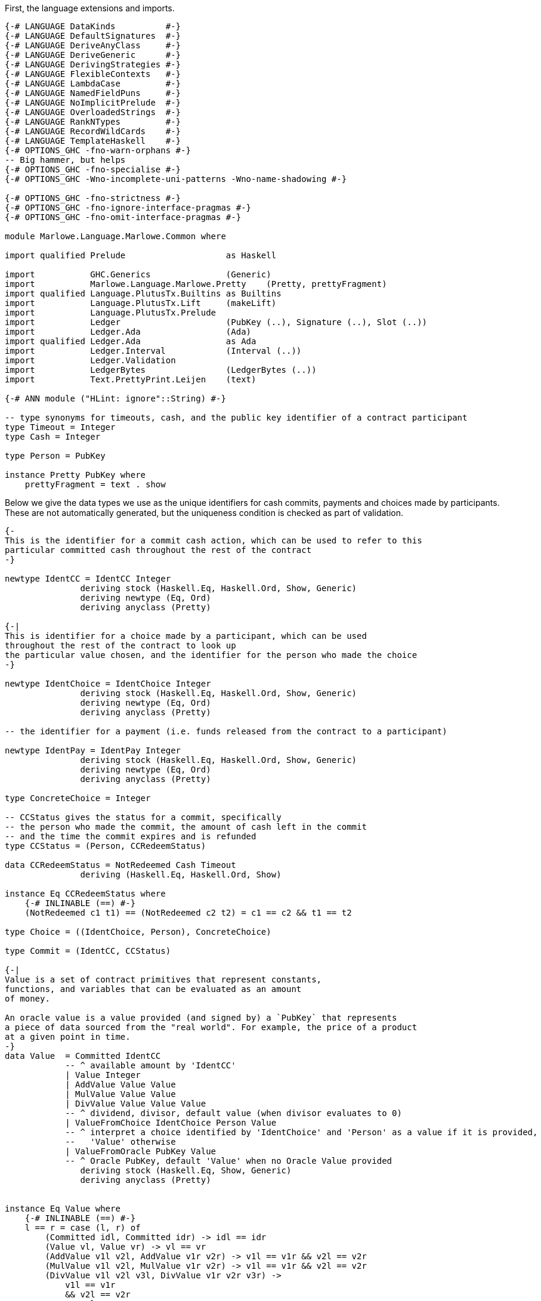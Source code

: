 First, the language extensions and imports.

[source,haskell]
----
{-# LANGUAGE DataKinds          #-}
{-# LANGUAGE DefaultSignatures  #-}
{-# LANGUAGE DeriveAnyClass     #-}
{-# LANGUAGE DeriveGeneric      #-}
{-# LANGUAGE DerivingStrategies #-}
{-# LANGUAGE FlexibleContexts   #-}
{-# LANGUAGE LambdaCase         #-}
{-# LANGUAGE NamedFieldPuns     #-}
{-# LANGUAGE NoImplicitPrelude  #-}
{-# LANGUAGE OverloadedStrings  #-}
{-# LANGUAGE RankNTypes         #-}
{-# LANGUAGE RecordWildCards    #-}
{-# LANGUAGE TemplateHaskell    #-}
{-# OPTIONS_GHC -fno-warn-orphans #-}
-- Big hammer, but helps
{-# OPTIONS_GHC -fno-specialise #-}
{-# OPTIONS_GHC -Wno-incomplete-uni-patterns -Wno-name-shadowing #-}

{-# OPTIONS_GHC -fno-strictness #-}
{-# OPTIONS_GHC -fno-ignore-interface-pragmas #-}
{-# OPTIONS_GHC -fno-omit-interface-pragmas #-}

module Marlowe.Language.Marlowe.Common where

import qualified Prelude                    as Haskell

import           GHC.Generics               (Generic)
import           Marlowe.Language.Marlowe.Pretty    (Pretty, prettyFragment)
import qualified Language.PlutusTx.Builtins as Builtins
import           Language.PlutusTx.Lift     (makeLift)
import           Language.PlutusTx.Prelude
import           Ledger                     (PubKey (..), Signature (..), Slot (..))
import           Ledger.Ada                 (Ada)
import qualified Ledger.Ada                 as Ada
import           Ledger.Interval            (Interval (..))
import           Ledger.Validation
import           LedgerBytes                (LedgerBytes (..))
import           Text.PrettyPrint.Leijen    (text)

{-# ANN module ("HLint: ignore"::String) #-}

-- type synonyms for timeouts, cash, and the public key identifier of a contract participant
type Timeout = Integer
type Cash = Integer

type Person = PubKey

instance Pretty PubKey where
    prettyFragment = text . show
----

Below we give the data types we use as the unique identifiers for cash commits,
payments and choices made by participants. These are not automatically generated,
but the uniqueness condition is checked as part of validation.

[source,haskell]
----


{-
This is the identifier for a commit cash action, which can be used to refer to this
particular committed cash throughout the rest of the contract
-}

newtype IdentCC = IdentCC Integer
               deriving stock (Haskell.Eq, Haskell.Ord, Show, Generic)
               deriving newtype (Eq, Ord)
               deriving anyclass (Pretty)

{-|
This is identifier for a choice made by a participant, which can be used
throughout the rest of the contract to look up
the particular value chosen, and the identifier for the person who made the choice
-}

newtype IdentChoice = IdentChoice Integer
               deriving stock (Haskell.Eq, Haskell.Ord, Show, Generic)
               deriving newtype (Eq, Ord)
               deriving anyclass (Pretty)

-- the identifier for a payment (i.e. funds released from the contract to a participant)

newtype IdentPay = IdentPay Integer
               deriving stock (Haskell.Eq, Haskell.Ord, Show, Generic)
               deriving newtype (Eq, Ord)
               deriving anyclass (Pretty)

type ConcreteChoice = Integer

-- CCStatus gives the status for a commit, specifically
-- the person who made the commit, the amount of cash left in the commit
-- and the time the commit expires and is refunded
type CCStatus = (Person, CCRedeemStatus)

data CCRedeemStatus = NotRedeemed Cash Timeout
               deriving (Haskell.Eq, Haskell.Ord, Show)

instance Eq CCRedeemStatus where
    {-# INLINABLE (==) #-}
    (NotRedeemed c1 t1) == (NotRedeemed c2 t2) = c1 == c2 && t1 == t2

type Choice = ((IdentChoice, Person), ConcreteChoice)

type Commit = (IdentCC, CCStatus)

{-|
Value is a set of contract primitives that represent constants,
functions, and variables that can be evaluated as an amount
of money.

An oracle value is a value provided (and signed by) a `PubKey` that represents
a piece of data sourced from the "real world". For example, the price of a product
at a given point in time.
-}
data Value  = Committed IdentCC
            -- ^ available amount by 'IdentCC'
            | Value Integer
            | AddValue Value Value
            | MulValue Value Value
            | DivValue Value Value Value
            -- ^ dividend, divisor, default value (when divisor evaluates to 0)
            | ValueFromChoice IdentChoice Person Value
            -- ^ interpret a choice identified by 'IdentChoice' and 'Person' as a value if it is provided,
            --   'Value' otherwise
            | ValueFromOracle PubKey Value
            -- ^ Oracle PubKey, default 'Value' when no Oracle Value provided
               deriving stock (Haskell.Eq, Show, Generic)
               deriving anyclass (Pretty)


instance Eq Value where
    {-# INLINABLE (==) #-}
    l == r = case (l, r) of
        (Committed idl, Committed idr) -> idl == idr
        (Value vl, Value vr) -> vl == vr
        (AddValue v1l v2l, AddValue v1r v2r) -> v1l == v1r && v2l == v2r
        (MulValue v1l v2l, MulValue v1r v2r) -> v1l == v1r && v2l == v2r
        (DivValue v1l v2l v3l, DivValue v1r v2r v3r) ->
            v1l == v1r
            && v2l == v2r
            && v3l == v3r
        (ValueFromChoice (IdentChoice idl) pkl vl, ValueFromChoice (IdentChoice idr) pkr vr) ->
            idl == idr
            && pkl == pkr
            && vl == vr
        (ValueFromOracle pkl vl, ValueFromOracle pkr vr) -> pkl == pkr && vl == vr
        _ -> False

----

    Observation is a constructor for predicates on outer world and contract 'State'.
    It represents the subset of predicates
    which can be evaluated within a contract.

[source,haskell]
----
data Observation = BelowTimeout Integer
            -- ^ the current time is less than or equal to the given integer
            | AndObs Observation Observation
            | OrObs Observation Observation
            | NotObs Observation
            | PersonChoseThis IdentChoice Person ConcreteChoice
            | PersonChoseSomething IdentChoice Person
            | ValueGE Value Value
            -- ^ first amount is greater than or equal to the second
            | TrueObs
            | FalseObs
               deriving stock (Haskell.Eq, Show, Generic)
               deriving anyclass (Pretty)

instance Eq Observation where
    {-# INLINABLE (==) #-}
    l == r = case (l, r) of
            (BelowTimeout tl, BelowTimeout tr) -> tl == tr
            (AndObs o1l o2l, AndObs o1r o2r) -> o1l == o1r && o2l == o2r
            (OrObs o1l o2l, OrObs o1r o2r) -> o1l == o1r && o2l == o2r
            (NotObs ol, NotObs or) -> ol == or
            (PersonChoseThis (IdentChoice idl) pkl cl, PersonChoseThis (IdentChoice idr) pkr cr) ->
                idl == idr && pkl == pkr && cl == cr
            (PersonChoseSomething (IdentChoice idl) pkl, PersonChoseSomething (IdentChoice idr) pkr) ->
                idl == idr && pkl == pkr
            (ValueGE v1l v2l, ValueGE v1r v2r) -> v1l == v1r && v2l == v2r
            (TrueObs, TrueObs) -> True
            (FalseObs, FalseObs) -> True
            _ -> False

{-| Marlowe Contract Data Type
-}
data Contract = Null                                                             -- <1>
            | CommitCash IdentCC PubKey Value Timeout Timeout Contract Contract  -- <2>
            | RedeemCC IdentCC Contract                                          -- <3>
            | Pay IdentPay Person Person Value Timeout Contract                  -- <4>
            | Both Contract Contract                                             -- <5>
            | Choice Observation Contract Contract                               -- <6>
            | When Observation Timeout Contract Contract                         -- <7>
               deriving stock (Haskell.Eq, Show, Generic)
               deriving anyclass (Pretty)
----
<1> `Null` is the trivial contract, where no participants can perform any actions
and there is no more program to execute. This contract is always fulfilled!

<2> `CommitCash idC pk v t1 t2 c1 c2` constructor allows a participant to commit cash
to a contract, taking the following arguments

* `idC` - unique identifier of this cash commit
* `pk`  - the (public key) ID of the person who is expected to commit the cash
* `v`   - the amount of cash to be committed
* `t1`  - the block (slot) number after which the commit can no longer be made,
and the contract continues as `c2`
* `t2`  - the block (slot) number after which the cash committed by `pk` to this
contract will be returned to `pk` at this time, and every other commit belonging to
the contract at that time will also be returned to the participant who made it
* `c1`  - the contract as which `CommitCash idC pk v t1 t2 c1 c2` continues
when `p` makes the commit (of value `v` before time `t1`)
* `c2`  - the contract as which `CommitCash idC pk v t1 t2 c1 c2` continues
when `p` does not make the correct cash commit before the timeout

<3> `Redeem idC c` constructor represents the contract which refunds the cash
from commit with identity `idC` and proceeds as contract `c`

<4> `Pay idC pk1 pk2 v t c` constructor represents the contract paying
the cash amount `v` committed by person `pk1` to `pk2`, which must be done
before timeout time `t`, and then continue as contract `c`

<5> `Both c1 c2` constructor represents a contract that requires both
`c1` and `c2` to be fulfilled

<6> `Choice obs c1 c2` constructor represents the contract which is equivalent
to (evaluates to) `c1` when `obs` is true, and `c2` otherwise

<7> `When obs t c1 c2` constructor represents the contract that evaluates to
`c1` as soon as `obs` becomes true, provided it is at or before timeout `t`,
otherwise, it evaluates to `c2`

[source,haskell]
----
instance Eq Contract where
    {-# INLINABLE (==) #-}
    l == r = case (l, r) of
            (Null, Null) -> True
            (CommitCash (IdentCC idl) pkl vl t1l t2l c1l c2l, CommitCash (IdentCC idr) pkr vr t1r t2r c1r c2r) ->
                idl == idr
                && pkl == pkr
                && vl == vr
                && t1l == t1r && t2l == t2r
                && c1l ==c1r && c2l == c2r
            (RedeemCC (IdentCC idl) c1l, RedeemCC (IdentCC idr) c1r) -> idl == idr && c1l == c1r
            (Pay (IdentPay idl) pk1l pk2l vl tl cl, Pay (IdentPay idr) pk1r pk2r vr tr cr) ->
                idl == idr
                && pk1l == pk1r
                && pk2l == pk2r
                && vl == vr
                && tl == tr
                && cl == cr
            (Both c1l c2l, Both c1r c2r) -> c1l == c1r && c2l == c2r
            (Choice ol c1l c2l, Choice or c1r c2r) ->
                ol == or
                && c1l == c1r
                && c2l == c2r
            (When ol tl c1l c2l, When or tr c1r c2r) ->
                ol ==  or
                && tl ==  tr
                && c1l == c1r
                && c2l == c2r
            _ -> False


{-|
    This data structure stores the maximum value among the commit IDs,
    and the maximum value among the pay IDs for a given contract. It is
    used in the validation process.
-}
data ValidatorState = ValidatorState {
        maxCCId  :: Integer,
        maxPayId :: Integer
    }
----

The `State` data structure consists of information about the past actions of
contract participants. Specifically, the cash commits and the choices they
have made. This data is also needed to evaluate a term `c :: Contract`, in
addition to external factors such as the current time. The commits are sorted
by ascending expiration time.

[source,haskell]
----
data State = State {
        stateCommitted :: [Commit],
        stateChoices   :: [Choice]
    } deriving (Haskell.Eq, Haskell.Ord, Show)

instance Eq State where
    {-# INLINABLE (==) #-}
    (State commits1 choices1) == (State commits2 choices2) =
        commits1 == commits2 && choices1 == choices2

{-# INLINABLE emptyState #-}
emptyState :: State
emptyState = State { stateCommitted = [], stateChoices = [] }
----

The `InputCommand` data structure is a set of actions that can be performed
on a contract.
    Contract input command.
    'Commit', 'Payment', and 'Redeem' all require a proof
    that the transaction is issued by a particular party identified with /Public Key/.
    We require 'Signature' of TxHash signed with that /Public Key/.

    E.g. if we have
    @ CommitCash ident pubKey (Value 100) ... @
    then we require
    @ Commit ident signature(pubKey) @
    to validate that transaction.

[source,haskell]
----
data InputCommand = Commit IdentCC Signature
    | Payment IdentPay Signature
    | Redeem IdentCC Signature
    | SpendDeposit Signature
    | CreateContract
makeLift ''InputCommand

{-|
    Marlowe Contract Input.
    May contain oracle values and choices.
-}
data Input = Input InputCommand [OracleValue Integer] [Choice]
----

As we have discussed before, the data script of a contract represents its state.
This state must contain all the information necessary to determine what
funds belonging to the script can be unlocked at this time.
and the state of a Marlowe contract is the combination of what the `Contract`
data structure has been evaluated to be at this time, and the commits
and choices that have been made by participants up to this point.

[source,haskell]
----
data MarloweData = MarloweData {
        marloweState    :: State,
        marloweContract :: Contract
    }

makeLift ''IdentCC
makeLift ''IdentChoice
makeLift ''IdentPay
makeLift ''CCRedeemStatus
makeLift ''Value
makeLift ''Observation
makeLift ''Contract
makeLift ''ValidatorState
makeLift ''MarloweData
makeLift ''Input
makeLift ''State
----

The following function, `validateContract`, is _not_ the validator script for
Marlowe contracts. Rather, it is used to check the current validity of a `Contract`
given its `State`, and does not perform contract evaluation.
This validity check consists of making sure the IDs of the
commit and pay actions are valid (unique and stored in the correct order),
and that there is at least as much money locked
by the script (the `actualMoney'` argument) as the sum of the commits.

[source,haskell]
----
{-# INLINABLE validateContract #-}
{-| Contract validation.

    * Check that 'IdentCC' and 'IdentPay' identifiers are unique.
    We require identifiers to appear only in ascending order starting from 1,
    i.e. @ IdentCC 1 @ followed by @ IdentCC 2 @

    * Check that a contract locks at least the value claimed in its State commits.

    [Note] We do not validate 'Observation' because it can't lead to a wrong state.
    Same for 'Value'.
-}
validateContract :: State -> Contract -> Slot -> Ada -> Bool
validateContract State{stateCommitted} contract (Slot bn) actualMoney' = let

    actualMoney = Ada.toInt actualMoney'

    calcCommittedMoney :: [Commit] -> Cash -> Cash
    calcCommittedMoney [] r = r
    calcCommittedMoney ((_, (_, NotRedeemed money timeout)) : cs) acc = if bn `Builtins.greaterThanInteger` timeout
        then calcCommittedMoney cs acc
        else calcCommittedMoney cs (acc `Builtins.addInteger` money)

    checkBoth :: ValidatorState -> Contract -> Contract -> (ValidatorState, Bool)
    checkBoth state c1 c2 = let
        (us, valid) = validateIds state c1
        in if valid then validateIds us c2
        else (state, False)

    validateIds :: ValidatorState -> Contract -> (ValidatorState, Bool)
    validateIds state@(ValidatorState maxCCId maxPayId) contract = case contract of
        Null -> (state, True)
        CommitCash (IdentCC id) _ _ _ _ c1 c2 ->
            if id `Builtins.greaterThanInteger` maxCCId
            then checkBoth (ValidatorState id maxPayId) c1 c2
            else (state, False)
        RedeemCC _ c -> validateIds state c
        Pay (IdentPay id) _ _ _ _ c ->
            if id `Builtins.greaterThanInteger` maxPayId
            then validateIds (ValidatorState maxCCId id) c
            else (state, False)
        Both c1 c2 -> checkBoth state c1 c2
        Choice _ c1 c2 -> checkBoth state c1 c2
        When _ _ c1 c2 -> checkBoth state c1 c2

    enoughMoney = calcCommittedMoney stateCommitted 0 <= actualMoney

    in if enoughMoney then
            let (_, validIds) = validateIds (ValidatorState 0 0) contract
            in validIds
       else False
----

Given a value, this function interprets the `Value` constructors and calculates the result
as an integer. All the other parameters of the function are relevant to interpreting
one or several particular `Value` constructors, as explained in the comments.

[source,haskell]
----
{-# INLINABLE evaluateValue #-}
evaluateValue :: Slot -> [OracleValue Integer] -> State -> Value -> Integer
evaluateValue pendingTxSlot inputOracles state value = let

    -- this returns the commit status of a given commit ID if it exists
    -- i.e. whether the commit has already been spent
    -- the commits are passed via the `State` argument of `evaluateValue`
    findCommit :: IdentCC -> [Commit] -> Maybe CCStatus
    findCommit i@(IdentCC searchId) commits = case commits of
        (IdentCC id, status) : _ | id == searchId -> Just status
        _ : xs                                    -> findCommit i xs
        _                                         -> Nothing

    -- this returns an oracle value signed by the owner of a given `PubKey` in a given `Slot`
    -- the oracle values are passed via the `[OracleValue Integer]` of `evaluateValue`
    fromOracle :: PubKey -> Slot -> [OracleValue Integer] -> Maybe Integer
    fromOracle pubKey h@(Slot blockNumber) oracles = case oracles of
        OracleValue pk (Slot bn) value : _
            | pk == pubKey && bn == blockNumber -> Just value
        _ : rest -> fromOracle pubKey h rest
        _ -> Nothing

    -- this returns the choice with a given choice ID if it exists
    -- the choices are passed via the `State` argument of `evaluateValue`s
    fromChoices :: IdentChoice -> PubKey -> [Choice] -> Maybe ConcreteChoice
    fromChoices identChoice@(IdentChoice id) pubKey choices = case choices of
        ((IdentChoice i, party), value) : _ | id == i && party == pubKey -> Just value
        _ : rest                                                         -> fromChoices identChoice pubKey rest
        _                                                                -> Nothing

    -- the function used to interpret and evaluate the given Value
    -- uses above auxiliary functions
    evalValue :: State -> Value -> Integer
    evalValue state@(State committed choices) value = case value of
        Committed ident -> case findCommit ident committed of
            Just (_, NotRedeemed c _) -> c
            _                         -> 0
        Value v -> v
        AddValue lhs rhs -> evalValue state lhs `Builtins.addInteger` evalValue state rhs
        MulValue lhs rhs -> evalValue state lhs `Builtins.multiplyInteger` evalValue state rhs
        DivValue lhs rhs def -> do
            let divident = evalValue state lhs
            let divisor  = evalValue state rhs
            let defVal   = evalValue state def
            if divisor == 0 then defVal else divident `Builtins.divideInteger` divisor
        ValueFromChoice ident pubKey def -> case fromChoices ident pubKey choices of
            Just v -> v
            _      -> evalValue state def
        ValueFromOracle pubKey def -> case fromOracle pubKey pendingTxSlot inputOracles of
            Just v -> v
            _      -> evalValue state def

        in evalValue state value
----

Given an observation, this function interprets the `Observation` constructors and calculates the result
as a `Bool`. All the other parameters of the function are relevant to interpreting
one or several particular `Observation` constructors, as explained in the comments.
The `evalValue` argument, when passed to this function, will be a partial application
of `evaluateValue`, that will be fully applied inside `interpretObservation`.

[source,haskell]
----

{-# INLINABLE interpretObservation #-}
-- | Interpret 'Observation' as 'Bool'.
interpretObservation :: (State -> Value -> Integer) -> Integer -> State -> Observation -> Bool
interpretObservation evalValue blockNumber state@(State _ choices) obs = let

    -- this returns the choice corresponding to a given choice ID, made by a specific person, if it exists
    -- the choices are passed via the `State` argument of `interpretObservation`
    find :: IdentChoice -> Person -> [Choice] -> Maybe ConcreteChoice
    find choiceId@(IdentChoice cid) person choices = case choices of
        (((IdentChoice id, party), choice) : _)
            | cid == id && party == person -> Just choice
        (_ : cs) -> find choiceId person cs
        _ -> Nothing

    -- this function used to interpret and evaluate a given `Observation`
    go :: Observation -> Bool
    go obs = case obs of
        BelowTimeout n -> blockNumber <= n
        AndObs obs1 obs2 -> go obs1 && go obs2
        OrObs obs1 obs2 -> go obs1 || go obs2
        NotObs obs -> not (go obs)
        PersonChoseThis choiceId person referenceChoice ->
            maybe False ((==) referenceChoice) (find choiceId person choices)
        PersonChoseSomething choiceId person -> isJust (find choiceId person choices)
        ValueGE a b -> evalValue state a >= evalValue state b
        TrueObs -> True
        FalseObs -> False
    in go obs

{-# INLINABLE insertCommit #-}
-- | Add a 'Commit', placing it in order by endTimeout per 'Person'
insertCommit :: Commit -> [Commit] -> [Commit]
insertCommit commit commits = let
    insert :: Commit -> [Commit] -> [Commit]
    insert commit commits = let
        (_, (pubKey, NotRedeemed _ endTimeout)) = commit
        in case commits of
            [] -> [commit]
            (_, (pk, NotRedeemed _ t)) : _
                | pk == pubKey && endTimeout < t -> commit : commits
            c : cs -> c : insert commit cs
    in insert commit commits

{-# INLINABLE discountFromPairList #-}
-- | Discounts the Cash from an initial segment of the list of pairs.
discountFromPairList ::
    PubKey
    -> Slot
    -> Ada
    -> [Commit]
    -> Maybe [Commit]
discountFromPairList from (Slot currentBlockNumber) value' commits = let
    value = Ada.toInt value'

    discount :: Integer -> [Commit] -> Maybe [Commit]
    discount value commits = case commits of
        (ident, (party, NotRedeemed available expire)) : rest
            | currentBlockNumber <= expire && from == party ->
            if available > value then let
                change = available `Builtins.subtractInteger` value
                updatedCommit = (ident, (party, NotRedeemed change expire))
                in Just (updatedCommit : rest)
            else discount (value `Builtins.subtractInteger` available) rest
        commit : rest -> case discount value rest of
                            Just acc -> Just (commit : acc)
                            Nothing  -> Nothing
        [] -> if value == 0 then Just [] else Nothing
    in discount value commits

{-# INLINABLE findAndRemove #-}
{-| Look for first 'Commit' satisfying @predicate@ and remove it.
    Returns 'Nothing' if the 'Commit' wasn't found,
    otherwise 'Just' modified @[Commit]@
-}
findAndRemove :: (Commit -> Bool) -> [Commit] -> Maybe [Commit]
findAndRemove predicate commits = let
    -- performs early return when found
    findAndRemove :: Bool -> [Commit] -> Maybe [Commit]
    findAndRemove found [] = if found then Just [] else Nothing
    findAndRemove _ (commit : rest) =
        if predicate commit
        then Just rest
        else case findAndRemove False rest of
                Just acc -> Just (commit : acc)
                Nothing  -> Nothing

    in findAndRemove False commits
----

The `evaluateContract` function below computes the updated `State` (i.e. commits
and choices) and `Contract`
resulting from both executing the input command (the `Input` parameter) and the
passage of time.
The two `Ada` arguments to the function are used to check that the amount of cash
committed or collected from the contract address as indicated in the contract
itself (via a `Commit`, `RedeemCC` or `Pay` constructor) is the same
amount (as calculated by examining the inputs and outputs of the transaction
carrying the script) passed to this function by `scriptInValue'` and `scriptOutValue'`.
This check must be done as part of the generalized accounting property, which
describes the total system money flow resulting from a transaction.
The `txHash` and `contractCreatorPK` arguments are used to check signatures, so that
participant actions are authorized by those participants.

The `Bool` in the output
is `True` if contract evaluation is able to progress. It is also `True` when
the contract is evaluated to null, and there
are no commits left in the contract. When contract evaluation is unable to
progress, `(state, contract, False)` is returned with the input
values unchanged.

An example of when contract evaluation may not progress according to the input
command is when a participant attempts to input the `Redeem` command to collect
funds from the contract, but the contract is not defined by the `RedeemCC`
constructor. In this case, `False` is returned as the validation result.

[source,haskell]
----
{-# INLINABLE evaluateContract #-}
{-|
    Evaluates Marlowe Contract
    Returns contract 'State', remaining 'Contract', and validation result.
-}
evaluateContract ::
    PubKey
    -> TxHash
    -> Input
    -> Slot
    -> Ada
    -> Ada
    -> State
    -> Contract -> (State, Contract, Bool)
evaluateContract
    contractCreatorPK
    txHash
    (Input inputCommand inputOracles _)
    blockHeight
    scriptInValue'
    scriptOutValue'
    state
    contract = let

    scriptInValue  = Ada.toInt scriptInValue'
    scriptOutValue = Ada.toInt scriptOutValue'

    Slot currentBlockNumber = blockHeight

    nullContract :: Contract -> Bool
    nullContract Null = True
    nullContract _    = False

    evalValue :: State -> Value -> Integer
    evalValue = evaluateValue (Slot currentBlockNumber) inputOracles

    interpretObs :: Integer -> State -> Observation -> Bool
    interpretObs = interpretObservation evalValue

    signedBy :: Signature -> PubKey -> Bool
    signedBy (Signature sig) (PubKey (LedgerBytes pk)) = let
        TxHash msg = txHash
        in verifySignature pk msg sig

    -- the evaluation function
    -- for each of the Contract constructors, only need to cover cases
    -- where evaluation progresses
    -- catch-all case at the end for the rest
    eval :: InputCommand -> State -> Contract -> (State, Contract, Bool)
    eval input state@(State commits choices) contract = case (contract, input) of
        (When obs timeout con con2, _)
            | currentBlockNumber > timeout -> eval input state con2
            | interpretObs currentBlockNumber state obs -> eval input state con

        (Choice obs conT conF, _) -> if interpretObs currentBlockNumber state obs
            then eval input state conT
            else eval input state conF

        (Both con1 con2, _) -> (st2, result, isValid1 || isValid2)
            where
                result  | nullContract res1 = res2
                        | nullContract res2 = res1
                        | True =  Both res1 res2
                -- note that full state is accessible in evaluating con1
                (st1, res1, isValid1) = eval input state con1
                -- state resulting from con1 evaluation passed to evaluate con2
                -- this includes any new choices and commits
                (st2, res2, isValid2) = eval input st1 con2

        -- expired CommitCash
        (CommitCash _ _ _ startTimeout endTimeout _ con2, _)
            | currentBlockNumber > startTimeout || currentBlockNumber > endTimeout -> eval input state con2

        (CommitCash id1 pubKey value _ endTimeout con1 _, Commit id2 signature) | id1 == id2 -> let
            vv = evalValue state value

            isValid = vv > 0
                && scriptOutValue == (scriptInValue `Builtins.addInteger` vv)
                && signature `signedBy` pubKey
            in  if isValid then let
                    cns = (pubKey, NotRedeemed vv endTimeout)
                    updatedState = let State committed choices = state
                        in State (insertCommit (id1, cns) committed) choices
                    in (updatedState, con1, True)
                else (state, contract, False)

        (Pay _ _ _ _ timeout con, _)
            | currentBlockNumber > timeout -> eval input state con

        (Pay (IdentPay contractIdentPay) from to payValue _ con, Payment (IdentPay pid) signature) -> let
            pv = evalValue state payValue

            isValid = pid == contractIdentPay
                && pv > 0
                && scriptOutValue == (scriptInValue `Builtins.subtractInteger` pv)
                && signature `signedBy` to
            in  if isValid then let
                in case discountFromPairList from blockHeight (Ada.fromInt pv) commits of
                    Just updatedCommits -> let
                        updatedState = State updatedCommits choices
                        in (updatedState, con, True)
                    Nothing -> (state, contract, False)
            else (state, contract, False)

        (RedeemCC id1 con, Redeem id2 signature) | id1 == id2 -> let
            predicate :: Commit -> Bool
            predicate (i, (pk, NotRedeemed val _)) =
                i == id1
                && scriptOutValue == (scriptInValue `Builtins.subtractInteger` val)
                && signature `signedBy` pk
            -- validate and remove a Commit
            in case findAndRemove predicate commits of
                Just updatedCommits -> (State updatedCommits choices, con, True)
                Nothing             -> (state, contract, False)

        (_, Redeem identCC signature) -> let
            predicate :: Commit -> Bool
            predicate (i, (pk, NotRedeemed val expire)) =
                    i == identCC
                    && scriptOutValue == (scriptInValue `Builtins.subtractInteger` val)
                    && currentBlockNumber > expire
                    && signature `signedBy` pk
            -- validate and remove a Commit
            in case findAndRemove predicate commits of
                Just updatedCommits -> (State updatedCommits choices, contract, True)
                Nothing             -> (state, contract, False)

        -- case when the contract has finished evaluating (is Null)
        -- all commits must have been spent
        -- and check signature
        (Null, SpendDeposit sig) | null commits
            && sig `signedBy` contractCreatorPK -> (state, Null, True)

        -- catch-all for all cases where contract evaluation can't progress
        _ -> (state, Null, False)
    in eval inputCommand state contract

{-# INLINABLE mergeChoices #-}
{-| Merge lists of 'Choice's.
    Return a partialy ordered list of unique choices.
-}
mergeChoices :: [Choice] -> [Choice] -> [Choice]
mergeChoices input choices = let
    insert :: Choice -> [Choice] -> [Choice]
    insert choice choices = let
        in case choices of
            [] -> [choice]
            current@((IdentChoice id, pk), _) : rest -> let
                ((IdentChoice insId, insPK), _) = choice
                in   if insId < id then choice : choices
                else if insId == id then
                        if insPK == pk
                        then choices
                        else current : insert choice rest
                else {- insId > id -} current : insert choice rest

    merge [] choices       = choices
    merge (i:rest) choices = merge rest (insert i choices)
    in merge input choices
----

Now for the final piece of the puzzle: building the validator script.
The function below is not a map to type `ValidatorScript`, but it will be used
in the `Client` module to define the validator script. The first argument
will be passed the `PubKey` of the transaction author, the second argument
is the data script (i.e. the current state and contract), and third is
the redeemer (i.e. the input and the expected result of the evaluation of the
current contract according to this input).

The validation procedure consists of validating both the state and contract
in the data script using the `validateContract` check described above, and
the evaluating it with `evaluateContract`. This function must return `True` as the
validation result, along with state and contract values which are the same
as those passed as the data script parameter (first argument) to `validatorScript`.


[source,haskell]
----
{-# INLINABLE validatorScript #-}
{-|
    Marlowe main Validator Script
-}
validatorScript :: PubKey -> (Input, MarloweData) -> (Input, MarloweData) -> PendingTx -> ()
validatorScript
        creator
        (_ :: Input, MarloweData{..} :: MarloweData)
        (input@(Input inputCommand _ inputChoices :: Input), MarloweData expectedState expectedContract)
        (PendingTx{ pendingTxOutputs, pendingTxValidRange, pendingTxIn, pendingTxHash } :: PendingTx) = let

        {-  Embed contract creator public key. This makes validator script unique,
            which makes a particular contract to have a unique script address.
            That makes it easier to watch for contract actions inside a wallet. -}
        contractCreatorPK = creator

        {-  We require Marlowe Tx to have a lower bound in 'SlotRange'.
            We use it as a current slot, basically. -}
        minSlot = case pendingTxValidRange of
            Interval (Just slot) _ -> slot
            _                      -> traceH "Tx valid slot must have lower bound" Builtins.error ()

        -- TxIn we're validating is obviously a Script TxIn.
        (inputValidatorHash, redeemerHash, scriptInValue) = case pendingTxIn of
            PendingTxIn _ (Just (vHash, RedeemerHash rHash)) value -> (vHash, rHash, value)
            _                                                      -> Builtins.error ()

        scriptInAdaValue = Ada.fromValue scriptInValue

        -- Expected amount of money in TxOut Marlowe Contract
        scriptOutValue = case inputCommand of
            SpendDeposit _ -> Ada.fromInt 0
            _ -> let (PendingTxOut change
                        (Just (outputValidatorHash, DataScriptHash dataScriptHash)) DataTxOut : _) = pendingTxOutputs
                {-  Check that TxOut is a valid continuation.
                    For that we need to ensure dataScriptHash == redeemerHash
                    and that TxOut has the same validator -}
                 in if dataScriptHash == redeemerHash
                        && inputValidatorHash == outputValidatorHash
                    then Ada.fromValue change else Builtins.error ()

        eval :: Input -> Slot -> Ada -> Ada -> State -> Contract -> (State, Contract, Bool)
        eval = evaluateContract contractCreatorPK pendingTxHash

        contractIsValid = validateContract marloweState marloweContract minSlot scriptInAdaValue

        State currentCommits currentChoices = marloweState

        in if contractIsValid then let
            -- record Choices from Input into State
            mergedChoices = mergeChoices inputChoices currentChoices

            stateWithChoices = State currentCommits mergedChoices

            (newState::State, newCont::Contract, validated) =
                eval input
                    minSlot
                    scriptInAdaValue
                    scriptOutValue
                    stateWithChoices
                    marloweContract

            allowTransaction = validated
                && newCont == expectedContract
                && newState == expectedState

            in if allowTransaction then () else Builtins.error ()
        {-  if the contract is invalid and there are no commit,
            allow to spend contract's money. It's likely to be created by mistake -}
        else if null currentCommits then () else Builtins.error ()
----

[NOTE]
====
.Invalid Initial Data Scripts Are Possible

The `contractIsValid` boolean value is computed on-chain as part of script validation.
When the validator script defined using the above code is applied to the appropriate
arguments (data script, redeemer, transaction and ledger data), this value is true if
the _current_ data script at the UTxO entry the transaction
is attempting to spend is a valid contract and state. The validity of the
evaluated state and contract (i.e. the new data script values which will lock the
funds associated with this contract once the carrying transaction is validated)
is computed by `evaluateContract`.

If this function does not return true,
the transaction is not validated. This means that only valid new data scripts
can end up on the ledger as a result of evaluating existing Marlowe contracts.
However, when paying into a contract initially, _any_ valid Plutus data script can be
submitted in the transaction, even one that is not valid Marlowe.
It does not directly benefit anyone to pay into a contract
where the funds remain locked forever due to an invalid data script. It is
possible, however, that one can potentially be disruptive to the operation
of the blockchain in some way by making unspendable UTxO entries.

This issue of invalid data scripts is not unique to Marlowe contracts. In
general, it is a good idea to define contracts to perform initial data script
validation off-chain, but it is not straightforward to enforce this.

====
